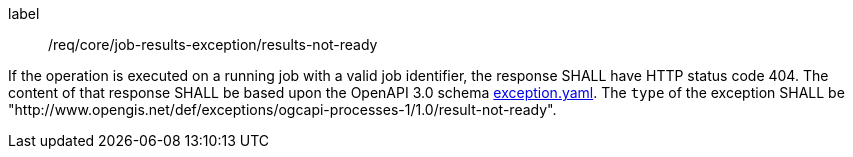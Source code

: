 [[req_core_job-results-exception_results-not-ready]]
[requirement]
====
[%metadata]
label:: /req/core/job-results-exception/results-not-ready

If the operation is executed on a running job with a valid job identifier, the response SHALL have HTTP status code 404.
The content of that response SHALL be based upon the OpenAPI
3.0 schema https://raw.githubusercontent.com/opengeospatial/ogcapi-processes/master/core/openapi/schemas/exception.yaml[exception.yaml].
The `type` of the exception SHALL be "http://www.opengis.net/def/exceptions/ogcapi-processes-1/1.0/result-not-ready".
====
